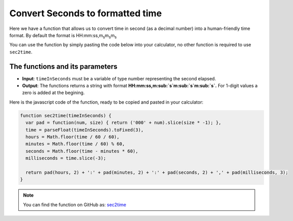 .. _sec2time:
.. |ms| replace:: m\ :sub:`s`\
Convert Seconds to formatted time
=================================

Here we have a function that allows us to convert time in second (as a decimal number) into a human-friendly time format. By default the format is HH:mm:ss,m\ :sub:`s`\ m\ :sub:`s`\ m\ :sub:`s`\

You can use the function by simply pasting the code below into your calculator, no other function is required to use ``sec2time``.

The functions and its parameters
--------------------------------

* **Input**: ``timeInSeconds`` must be a variable of type number representing the second elapsed.
* **Output**: The functions returns a string with format **HH:mm:ss,m\ :sub:`s`\ m\ :sub:`s`\ m\ :sub:`s`\.** For 1-digit values a zero is added at the begining.  


Here is the javascript code of the function, ready to be copied and pasted in your calculator: 

.. code-block:: javascript

    function sec2time(timeInSeconds) {
      var pad = function(num, size) { return ('000' + num).slice(size * -1); },
      time = parseFloat(timeInSeconds).toFixed(3),
      hours = Math.floor(time / 60 / 60),
      minutes = Math.floor(time / 60) % 60,
      seconds = Math.floor(time - minutes * 60),
      milliseconds = time.slice(-3);

      return pad(hours, 2) + ':' + pad(minutes, 2) + ':' + pad(seconds, 2) + ',' + pad(milliseconds, 3);
    }

.. note::
  You can find the function on GitHub as: `sec2time <https://github.com/AlGepe/OmniSnippets_JS/blob/master/Code/PlayingWithTime/sec2time.js>`__
